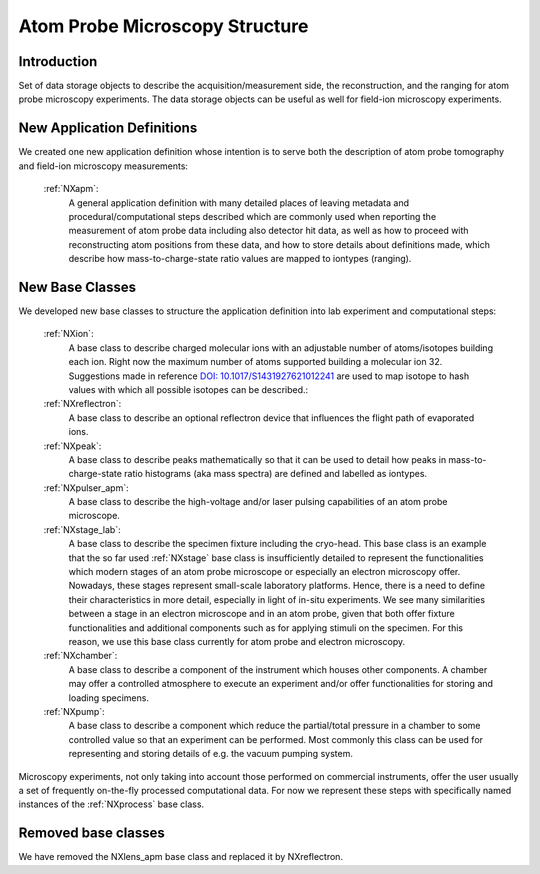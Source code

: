.. _Apm-Structure:

=================================
Atom Probe Microscopy Structure
=================================

.. index::
   IntroductionAPM
   ApmNewAppDef
   ApmNewBC
   ApmRemovedBC



.. _IntroductionAPM:

Introduction
##############

Set of data storage objects to describe the acquisition/measurement side, the reconstruction, and the ranging for atom probe microscopy experiments. The data storage objects can be useful as well for field-ion microscopy experiments.

.. _ApmNewAppDef:

New Application Definitions
############################

We created one new application definition whose intention is to serve both the description of atom probe tomography and field-ion microscopy measurements:

    :ref:`NXapm`:
       A general application definition with many detailed places of leaving metadata and procedural/computational steps described which are commonly used when reporting the measurement of atom probe data including also detector hit data, as well as how to proceed with reconstructing atom positions from these data, and how to store details about definitions made, which describe how mass-to-charge-state ratio values are mapped to iontypes (ranging).

.. _ApmNewBC:

New Base Classes
#################

We developed new base classes to structure the application definition into lab experiment and computational steps:

    :ref:`NXion`:
       A base class to describe charged molecular ions with an adjustable number of atoms/isotopes building each ion. Right now the maximum number of atoms supported building a molecular ion 32. Suggestions made in reference `DOI: 10.1017/S1431927621012241 <https://doi.org/10.1017/S1431927621012241>`_ are used to map isotope to hash values with which all possible isotopes can be described.:

    :ref:`NXreflectron`:
        A base class to describe an optional reflectron device that influences the flight path of evaporated ions.

    :ref:`NXpeak`:
        A base class to describe peaks mathematically so that it can be used to detail how peaks in mass-to-charge-state ratio histograms (aka mass spectra) are defined and labelled as iontypes.

    :ref:`NXpulser_apm`:
        A base class to describe the high-voltage and/or laser pulsing capabilities of an atom probe microscope.

    :ref:`NXstage_lab`:
        A base class to describe the specimen fixture including the cryo-head. This base class is an example that the so far used :ref:`NXstage` base class is insufficiently detailed to represent the functionalities which modern stages of an
        atom probe microscope or especially an electron microscopy offer. Nowadays, these stages represent small-scale laboratory platforms. Hence, there is a need to define their characteristics in more detail, especially in light of in-situ experiments. We see many similarities between a stage in an electron microscope and in an atom probe, given that both offer fixture functionalities and additional components such as for applying stimuli on the specimen. For this reason, we use this base class currently for atom probe and electron microscopy.

    :ref:`NXchamber`:
        A base class to describe a component of the instrument which houses other components. A chamber may offer a controlled atmosphere to execute an experiment and/or offer functionalities for storing and loading specimens.

    :ref:`NXpump`:
        A base class to describe a component which reduce the partial/total pressure in a chamber to some controlled value so that an experiment can be performed. Most commonly this class can be used for representing and storing details of e.g. the vacuum pumping system.

Microscopy experiments, not only taking into account those performed on commercial instruments, offer the user usually
a set of frequently on-the-fly processed computational data. For now we represent these steps with specifically named instances of the :ref:`NXprocess` base class.

Removed base classes
######################

We have removed the NXlens_apm base class and replaced it by NXreflectron.

..
  https://stackoverflow.com/questions/4783814/how-to-comment-a-string-in-restructured-text